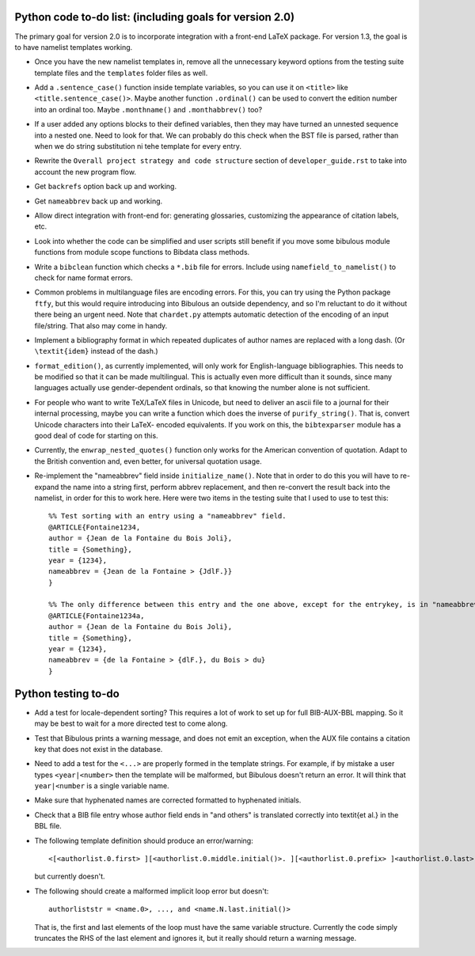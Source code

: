 Python code to-do list: (including goals for version 2.0)
---------------------------------------------------------

The primary goal for version 2.0 is to incorporate integration with a front-end LaTeX package.
For version 1.3, the goal is to have namelist templates working.

- Once you have the new namelist templates in, remove all the unnecessary keyword options from
  the testing suite template files and the ``templates`` folder files as well.

- Add a ``.sentence_case()`` function inside template variables, so you can use it on ``<title>``
  like ``<title.sentence_case()>``. Maybe another function ``.ordinal()`` can be used to convert
  the edition number into an ordinal too. Maybe ``.monthname()`` and ``.monthabbrev()`` too?

- If a user added any options blocks to their defined variables, then they may have turned an
  unnested sequence into a nested one. Need to look for that. We can probably do this check
  when the BST file is parsed, rather than when we do string substitution ni tehe template
  for every entry.

- Rewrite the ``Overall project strategy and code structure`` section of
  ``developer_guide.rst`` to take into account the new program flow.

- Get ``backrefs`` option back up and working.

- Get ``nameabbrev`` back up and working.

- Allow direct integration with front-end for: generating glossaries, customizing the
  appearance of citation labels, etc.

- Look into whether the code can be simplified and user scripts still benefit if you move some
  bibulous module functions from module scope functions to Bibdata class methods.

- Write a ``bibclean`` function which checks a ``*.bib`` file for errors. Include using
  ``namefield_to_namelist()`` to check for name format errors.

- Common problems in multilanguage files are encoding errors. For this, you can try using
  the Python package ``ftfy``, but this would require introducing into Bibulous an outside
  dependency, and so I'm reluctant to do it without there being an urgent need. Note that
  ``chardet.py`` attempts automatic detection of the encoding of an input file/string.
  That also may come in handy.

- Implement a bibliography format in which repeated duplicates of author names are replaced
  with a long dash. (Or ``\textit{idem}`` instead of the dash.)

- ``format_edition()``, as currently implemented, will only work for English-language
  bibliographies. This needs to be modified so that it can be made multilingual. This is actually
  even more difficult than it sounds, since many languages actually use gender-dependent
  ordinals, so that knowing the number alone is not sufficient.

- For people who want to write TeX/LaTeX files in Unicode, but need to deliver an ascii file
  to a journal for their internal processing, maybe you can write a function which does the
  inverse of ``purify_string()``. That is, convert Unicode characters into their LaTeX-
  encoded equivalents. If you work on this, the ``bibtexparser`` module has a good deal of code
  for starting on this.

- Currently, the ``enwrap_nested_quotes()`` function only works for the American convention
  of quotation. Adapt to the British convention and, even better, for universal quotation
  usage.

- Re-implement the "nameabbrev" field inside ``initialize_name()``. Note that in order to do 
  this you will have to re-expand the name into a string first, perform abbrev replacement, and 
  then re-convert the result back into the namelist, in order for this to work here. Here were
  two items in the testing suite that I used to use to test this::

    %% Test sorting with an entry using a "nameabbrev" field.
    @ARTICLE{Fontaine1234,
    author = {Jean de la Fontaine du Bois Joli},
    title = {Something},
    year = {1234},
    nameabbrev = {Jean de la Fontaine > {JdlF.}}
    }

    %% The only difference between this entry and the one above, except for the entrykey, is in "nameabbrev".
    @ARTICLE{Fontaine1234a,
    author = {Jean de la Fontaine du Bois Joli},
    title = {Something},
    year = {1234},
    nameabbrev = {de la Fontaine > {dlF.}, du Bois > du}
    }




Python testing to-do
--------------------

- Add a test for locale-dependent sorting? This requires a lot of work to set up for full
  BIB-AUX-BBL mapping. So it may be best to wait for a more directed test to come along.

- Test that Bibulous prints a warning message, and does not emit an exception, when the
  AUX file contains a citation key that does not exist in the database.

- Need to add a test for the ``<...>`` are properly formed in the template strings. For example,
  if by mistake a user types ``<year|<number>`` then the template will be malformed, but Bibulous
  doesn't return an error. It will think that ``year|<number`` is a single variable name.

- Make sure that hyphenated names are corrected formatted to hyphenated initials.

- Check that a BIB file entry whose author field ends in "and others" is translated correctly into
  \textit{et al.} in the BBL file.

- The following template definition should produce an error/warning::

    <[<authorlist.0.first> ][<authorlist.0.middle.initial()>. ][<authorlist.0.prefix> ]<authorlist.0.last>[, <authorlist.0.suffix>]>

  but currently doesn't.

- The following should create a malformed implicit loop error but doesn't::

    authorliststr = <name.0>, ..., and <name.N.last.initial()>

  That is, the first and last elements of the loop must have the same variable structure. Currently 
  the code simply truncates the RHS of the last element and ignores it, but it really should return
  a warning message.

